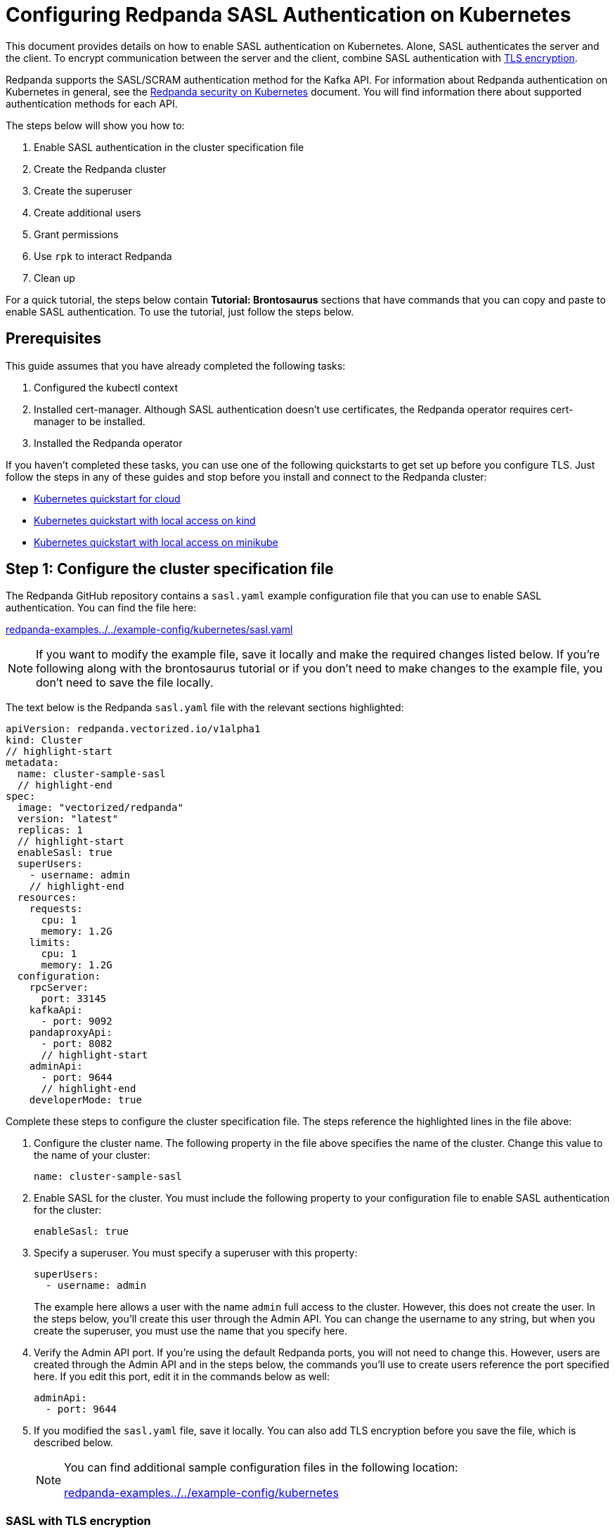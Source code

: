 = Configuring Redpanda SASL Authentication on Kubernetes
:description: Use the Simple Authentication and Security Layer (SASL) framework to provide authentication between Redpanda brokers and clients.

This document provides details on how to enable SASL authentication on Kubernetes. Alone, SASL authenticates the server and the client. To encrypt communication between the server and the client, combine SASL authentication with xref:security:tls-kubernetes.adoc[TLS encryption].

Redpanda supports the SASL/SCRAM authentication method for the Kafka API. For information about Redpanda authentication on Kubernetes in general, see the xref:security:kubernetes-security.adoc[Redpanda security on Kubernetes] document. You will find information there about supported authentication methods for each API.

The steps below will show you how to:

. Enable SASL authentication in the cluster specification file
. Create the Redpanda cluster
. Create the superuser
. Create additional users
. Grant permissions
. Use `rpk` to interact Redpanda
. Clean up

For a quick tutorial, the steps below contain *Tutorial: Brontosaurus* sections that have commands that you can copy and paste to enable SASL authentication. To use the tutorial, just follow the steps below.

== Prerequisites

This guide assumes that you have already completed the following tasks:

. Configured the kubectl context
. Installed cert-manager. Although SASL authentication doesn't use certificates, the Redpanda operator requires cert-manager to be installed.
. Installed the Redpanda operator

If you haven't completed these tasks, you can use one of the following quickstarts to get set up before you configure TLS. Just follow the steps in any of these guides and stop before you install and connect to the Redpanda cluster:

* xref:quickstart:kubernetes-qs-cloud.adoc[Kubernetes quickstart for cloud]
* xref:quickstart:kubernetes-qs-cloud.adoc[Kubernetes quickstart with local access on kind]
* xref:quickstart:kubernetes-qs-cloud.adoc[Kubernetes quickstart with local access on minikube]

== Step 1: Configure the cluster specification file

The Redpanda GitHub repository contains a `sasl.yaml` example configuration file that you can use to enable SASL authentication. You can find the file here:

https://github.com/redpanda-data/redpanda-examples/blob/main/docs/example-config/kubernetes/sasl.yaml[redpanda-examples../../example-config/kubernetes/sasl.yaml]

NOTE: If you want to modify the example file, save it locally and make the required changes listed below. If you're following along with the brontosaurus tutorial or if you don't need to make changes to the example file, you don't need to save the file locally.

The text below is the Redpanda `sasl.yaml` file with the relevant sections highlighted:

[,yaml]
----
apiVersion: redpanda.vectorized.io/v1alpha1
kind: Cluster
// highlight-start
metadata:
  name: cluster-sample-sasl
  // highlight-end
spec:
  image: "vectorized/redpanda"
  version: "latest"
  replicas: 1
  // highlight-start
  enableSasl: true
  superUsers:
    - username: admin
    // highlight-end
  resources:
    requests:
      cpu: 1
      memory: 1.2G
    limits:
      cpu: 1
      memory: 1.2G
  configuration:
    rpcServer:
      port: 33145
    kafkaApi:
      - port: 9092
    pandaproxyApi:
      - port: 8082
      // highlight-start
    adminApi:
      - port: 9644
      // highlight-end
    developerMode: true
----

Complete these steps to configure the cluster specification file. The steps reference the highlighted lines in the file above:

. Configure the cluster name. The following property in the file above specifies the name of the cluster. Change this value to the name of your cluster:
+
[,yaml]
----
name: cluster-sample-sasl
----

. Enable SASL for the cluster. You must include the following property to your configuration file to enable SASL authentication for the cluster:
+
[,yaml]
----
enableSasl: true
----

. Specify a superuser. You must specify a superuser with this property:
+
[,yaml]
----
superUsers:
  - username: admin
----
+
The example here allows a user with the name `admin` full access to the cluster. However, this does not create the user. In the steps below, you'll create this user through the Admin API. You can change the username to any string, but when you create the superuser, you must use the name that you specify here.

. Verify the Admin API port. If you're using the default Redpanda ports, you will not need to change this. However, users are created through the Admin API and in the steps below, the commands you'll use to create users reference the port specified here. If you edit this port, edit it in the commands below as well:
+
[,yaml]
----
adminApi:
  - port: 9644
----

. If you modified the `sasl.yaml` file, save it locally. You can also add TLS encryption before you save the file, which is described below.
+
[NOTE]
====
You can find additional sample configuration files in the following location:

https://github.com/redpanda-data/redpanda-examples/tree/main/docs/example-config/kubernetes[redpanda-examples../../example-config/kubernetes]
====

=== SASL with TLS encryption

Optionally, you can use SASL authentication with xref:security:tls-kubernetes.adoc[TLS encryption] for the Kafka API. To do that, enable TLS for the Kafka API by adding the highlighted lines below to the `kafkaApi` property in the configuration file:

[,yaml]
----
kafkaApi:
  - port: 9092
  // highlight-start
    tls:
      enabled: true
      // highlight-end
----

=== Tutorial: Brontosaurus

If you want to follow along with the brontosaurus example, you do not need to do anything for this step. Take note of the contents of the file, but you don't need to modify it or save it locally.

== Step 2: Create the Redpanda cluster

After you configure the cluster specification file, you must run the `kubectl apply` command to create the cluster. You can run the command using a path to the cluster specification file on your local machine or you can use the URL to the `sasl.yaml` file above.

If you modified the file in the previous step, you will have the file saved locally. Run this command to create the Redpanda cluster:

[,bash]
----
kubectl apply -f <cluster_specification.yaml>
----

If you did not modify the example file, you can use the URL to the example file in GitHub to create the cluster:

[,bash]
----
kubectl apply -f https://raw.githubusercontent.com/redpanda-data/redpanda-examples/main/docs/example-config/kubernetes/sasl.yaml
----

=== Tutorial: Brontosaurus

To create the cluster for the brontosaurus tutorial, run this command:

[,bash]
----
kubectl apply -f https://raw.githubusercontent.com/redpanda-data/redpanda-examples/main/docs/example-config/kubernetes/sasl.yaml
----

== Step 3: Create the superuser

You must create the superuser through the Admin API. This user has xref:security:acls.adoc#operations[ALL permissions] on the cluster and is the user that will grant permissions to new users. Without a superuser, you can create other users, but you will not be able to grant them permissions to the cluster.

Run the following command to create the superuser and specify a password for the user:

[,bash]
----
kubectl exec -c redpanda <cluster_name>-0 -- rpk acl user create <super_user_username> \
-p <super_user_password>
----

The `-0` in this command refers to the first node of the cluster. You can change this integer to specify a different node in the cluster.

The `super_user_username` is the superuser that you defined in the cluster specification file.

[NOTE]
====
If you changed the Admin API port from the default, you must add the following line to each command that creates a new user, in this step and the next step:

[,yaml]
----
--api-urls localhost:<port>
----

====

This command executes the `rpk` command from within a Redpanda cluster container, using the local host. If you want to execute the command from another pod, you must include the broker location with the command. The text below shows the full command with the broker location highlighted:

[,bash]
----
kubectl exec -c redpanda <cluster_name>-0 -- rpk acl user create <super_user_username> \
-p <super_user_password> \
--api-urls localhost:<port>
// highlight-start
--brokers <cluster_name>-0.<cluster_name>.default.svc.cluster.local:<port>
// highlight-end
----

=== Tutorial: Brontosaurus

If you're following along with the brontosaurus tutorial, all you need to do is copy and paste the command below. This command creates the superuser `admin` with a password of `SuperUserPassword`:

[,bash]
----
kubectl exec -c redpanda cluster-sample-sasl-0 -- rpk acl user create admin \
-p SuperUserPassword
----

== Step 4: Create additional users

The same command that you used to create the superuser also creates additional users and sets the passwords for the new users. By default, these users will not have any permissions on the cluster.

TIP: As a security best practice, you do not want to use the superuser to execute commands on the cluster. You can use these additional users to interact with the cluster.

Run the following command for each user that you want to create:

[,bash]
----
kubectl exec -c redpanda external-connectivity-0 -- rpk acl user create <username> \
-p <password> \
----

=== Tutorial: Brontosaurus

To continue the brontosaurus example, run the command below to create a user called `brontosaurus` with a password of `brontosaurusPassword`:

[,bash]
----
kubectl exec -c redpanda cluster-sample-sasl-0 -- rpk acl user create brontosaurus \
-p brontosaurusPassword
----

== Step 5: Grant permissions

The superuser can grant permissions to additional users through access control lists (ACLs). For details on how ACLs function in Redpanda, see the xref:reference:rpk-commands.adoc#rpk-acl[rpk acl reference] documentation.

. Use the superuser to grant `create` and `describe` permissions to another user for the cluster. You can edit the `rpk acl create` command as needed to grant specific permissions to specific users or groups:
+
[,bash]
----
kubectl exec -c redpanda <cluster_name>-0 -- rpk acl create --allow-principal User:<username> --operation create,describe --cluster \
--user <super_user_username> \
--password <super_user_password> \
--sasl-mechanism SCRAM-SHA-256
----

. Optionally, you can use the superuser to grant permissions to the new user for a topic within the cluster. The command below grants `describe` privileges to a topic that doesn't exist yet. In the next step you will create the topic that you reference in this command. Note that if a user has `describe` privileges on a cluster, they do not automatically have `describe` privileges on topics within the cluster.
+
[,bash]
----
kubectl exec -c redpanda <cluster_name>-0 -- rpk acl create --allow-principal User:<username> --operation describe -–operation describe --topic <topic_name> \
--user <super_user_username> \
--password <super_user_password> \
--sasl-mechanism SCRAM-SHA-256
----

=== Tutorial: Brontosaurus

. Continuing with the brontosaurus example, this is the command for superuser `admin` to grant `create` and `describe` permissions to `brontosaurus` on the `cluster-sample-sasl` cluster:
+
[,bash]
----
kubectl exec -c redpanda cluster-sample-sasl-0 -- rpk acl create --allow-principal User:brontosaurus --operation create,describe --cluster \
--user admin \
--password SuperUserPassword \
--sasl-mechanism SCRAM-SHA-256
----

. And this command grants the `brontosaurus` user `describe` privileges on the topic `littlefoot`. Note that we haven't created the topic yet. The `brontosaurus` user will create the `littlefoot` topic in the next step.
+
[,bash]
----
kubectl exec -c redpanda cluster-sample-sasl-0 -- rpk acl create --allow-principal User:brontosaurus --operation describe -–operation describe --topic littlefoot \
--user admin \
--password SuperUserPassword \
--sasl-mechanism SCRAM-SHA-256
----

== Step 6: Use rpk to interact with Redpanda

Now we're ready to connect to Redpanda with the additional (non-superuser) user and start working with the cluster.

Use the following command to create a topic:

[,bash]
----
kubectl exec -c redpanda <cluster_name>-0 -- rpk topic create <topic_name> \
--user <username> \
--password <user_password> \
--sasl-mechanism SCRAM-SHA-256
----

And this command to describe the topic:

[,bash]
----
kubectl exec -c redpanda <cluster_name>-0 -- rpk topic describe <topic_name> \
--user <username> \
--password <user_password> \
--sasl-mechanism SCRAM-SHA-256
----

=== Tutorial: Brontosaurus

`brontosaurus` uses this command to create a topic called `littlefoot`:

[,bash]
----
kubectl exec -c redpanda cluster-sample-sasl-0 -- rpk topic create littlefoot \
--user brontosaurus \
--password brontosaurusPassword \
--sasl-mechanism SCRAM-SHA-256
----

And this command to describe `littlefoot`:

[,bash]
----
kubectl exec -c redpanda cluster-sample-sasl-0 -- rpk topic describe littlefoot \
--user brontosaurus \
--password brontosaurusPassword \
--sasl-mechanism SCRAM-SHA-256
----

== Step 7: Clean up

Now that you have your superuser and additional users that can interact with the cluster, you can use the xref:reference:rpk-commands.adoc[rpk reference] documentation to experiment with the `rpk` commands and create additional users and ACLs.

When you're ready, delete the cluster with this command:

[,bash]
----
kubectl delete -f <cluster_specification.yaml>
----

=== Tutorial: Brontosaurus

Use the xref:reference:rpk-commands.adoc[rpk reference] documentation to experiment with the `rpk` commands and when you're ready to clean up the cluster from the brontosaurus tutorial, run this command:

```bash
kubectl delete -f https://raw.githubusercontent.com/redpanda-data/redpanda-examples/main/docs/example-config/kubernetes/sasl.yaml
```
